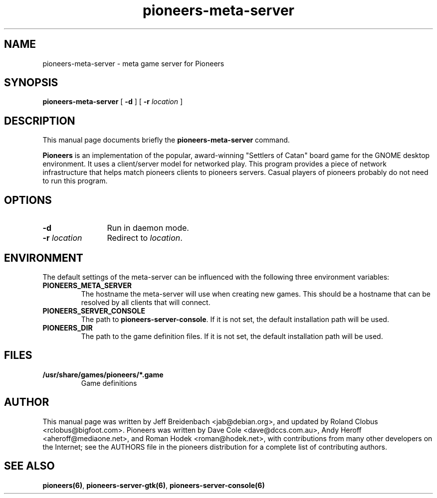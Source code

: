 .TH pioneers-meta-server 6 "March 5, 2005" "pioneers"
.SH NAME
pioneers-meta-server \- meta game server for Pioneers

.SH SYNOPSIS
.B pioneers-meta-server
[
.BI \-d
] [
.BI \-r " location"
]

.SH DESCRIPTION
This manual page documents briefly the
.B pioneers-meta-server
command.
.PP
.B Pioneers
is an implementation of the popular, award-winning "Settlers of Catan"
board game for the GNOME desktop environment.  It uses a client/server
model for networked play. This program provides a piece of network
infrastructure that helps match pioneers clients to pioneers
servers. Casual players of pioneers probably do not need to run this
program.

.SH OPTIONS
.TP 12
.BI \-d
Run in daemon mode.
.TP
.BI \-r " location"
.RI "Redirect to " location "."

.SH ENVIRONMENT
The default settings of the meta-server can be influenced with the
following three environment variables:
.TP 
.B PIONEERS_META_SERVER
The hostname the meta-server will use when creating new games. This should
be a hostname that can be resolved by all clients that will connect.
.TP 
.B PIONEERS_SERVER_CONSOLE
.RB "The path to " pioneers-server-console "."
If it is not set, the default installation path will be used.
.TP
.B PIONEERS_DIR
The path to the game definition files.
If it is not set, the default installation path will be used.

.SH FILES
.B /usr/share/games/pioneers/*.game
.RS
Game definitions
.RE

.SH AUTHOR
This manual page was written by Jeff Breidenbach <jab@debian.org>,
and updated by Roland Clobus <rclobus@bigfoot.com>.
Pioneers was written by Dave Cole <dave@dccs.com.au>, Andy Heroff
<aheroff@mediaone.net>, and Roman Hodek <roman@hodek.net>, with
contributions from many other developers on the Internet; see the
AUTHORS file in the pioneers distribution for a complete list of
contributing authors.

.SH SEE ALSO
.BR pioneers(6) ", " pioneers-server-gtk(6) ", " pioneers-server-console(6)
